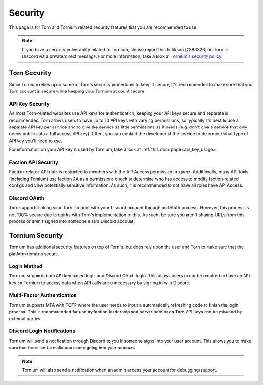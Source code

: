 .. _security

Security
========
This page is for Torn and Tornium related security features that you are recommended to use.

.. note::
   If you have a security vulnerablity related to Tornium, please report this to tiksan [2383326] on Torn or Discord via a private/direct message. For more information, take a look at `Tornium's security policy <https://github.com/Tornium/tornium/blob/master/SECURITY.md>`_.

Torn Security
-------------
Since Tornium relies upon some of Torn's security procedures to keep it secure, it's recommended to make sure that you Torn account is secure while keeping your Tornium account secure.

API Key Security
^^^^^^^^^^^^^^^^
As most Torn-related websites use API keys for authentication, keeping your API keys secure and separate is recommended. Torn allows users to have up to 10 API keys with varying permissions, so typically it's best to use a separate API key per service and to give the service as little permissions as it needs (e.g. don't give a service that only needs public data a full access API key). Often, you can contact the developer of the service to determine what type of API key you'll need to use.

For information on your API key is used by Tornium, take a look at :ref:`this docs page<api_key_usage>`.

Faction API Security
^^^^^^^^^^^^^^^^^^^^
Faction-related API data is restricted to members with the API Access permission in-game. Additionally, many API tools (including Tornium) use faction AA as a permissions check to determine who has access to modify faction-related configs and view potentially sensitive information. As such, it is recommended to not have all roles have API Access.

Discord OAuth
^^^^^^^^^^^^^
Torn supports linking your Torn account with your Discord account through an OAuth process. However, this process is not 100% secure due to quirks with Torn's implementation of this. As such, be sure you aren't sharing URLs from this process or aren't signed into someone else's Discord account. 

Tornium Security
----------------
Tornium has additional security features on top of Torn's, but does rely upon the user and Torn to make sure that the platform remains secure.

Login Method
^^^^^^^^^^^^
Tornium supports both API key based login and Discord OAuth login. This allows users to not be required to have an API key on Tornium to access data when API calls are unnecessary by signing in with Discord.

Multi-Factor Authentication
^^^^^^^^^^^^^^^^^^^^^^^^^^^
Tornium supports MFA with TOTP where the user needs to input a automatically refreshing code to finish the login process. This is recommended for use by faction leadership and server admins as Torn API keys can be misused by external parties.

Discord Login Notifications
^^^^^^^^^^^^^^^^^^^^^^^^^^^
Tornium will send a notification through Discord to you if someone signs into your user account. This allows you to make sure that there isn't a malicious user signing into your account.

.. note::
   Tornium will also send a notification when an admin access your account for debugging/support.

